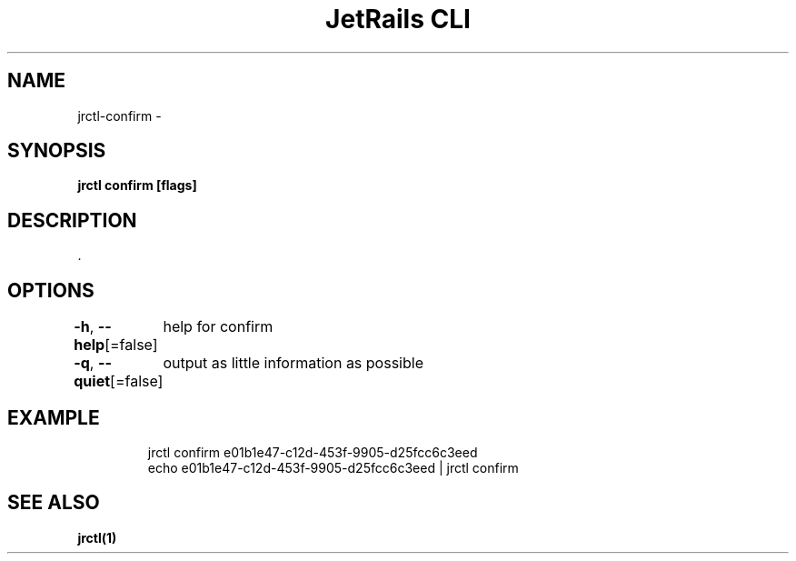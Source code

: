 .nh
.TH "JetRails CLI" "1" "May 2022" "Copyright 2022 ADF, Inc. All Rights Reserved " ""

.SH NAME
.PP
jrctl\-confirm \-


.SH SYNOPSIS
.PP
\fBjrctl confirm [flags]\fP


.SH DESCRIPTION
.PP
\&.


.SH OPTIONS
.PP
\fB\-h\fP, \fB\-\-help\fP[=false]
	help for confirm

.PP
\fB\-q\fP, \fB\-\-quiet\fP[=false]
	output as little information as possible


.SH EXAMPLE
.PP
.RS

.nf
jrctl confirm e01b1e47\-c12d\-453f\-9905\-d25fcc6c3eed
echo e01b1e47\-c12d\-453f\-9905\-d25fcc6c3eed | jrctl confirm

.fi
.RE


.SH SEE ALSO
.PP
\fBjrctl(1)\fP

